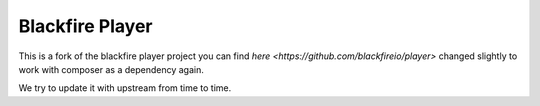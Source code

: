 Blackfire Player
================

This is a fork of the blackfire player project you can find `here <https://github.com/blackfireio/player>` changed slightly to work with composer as a dependency again.

We try to update it with upstream from time to time.
